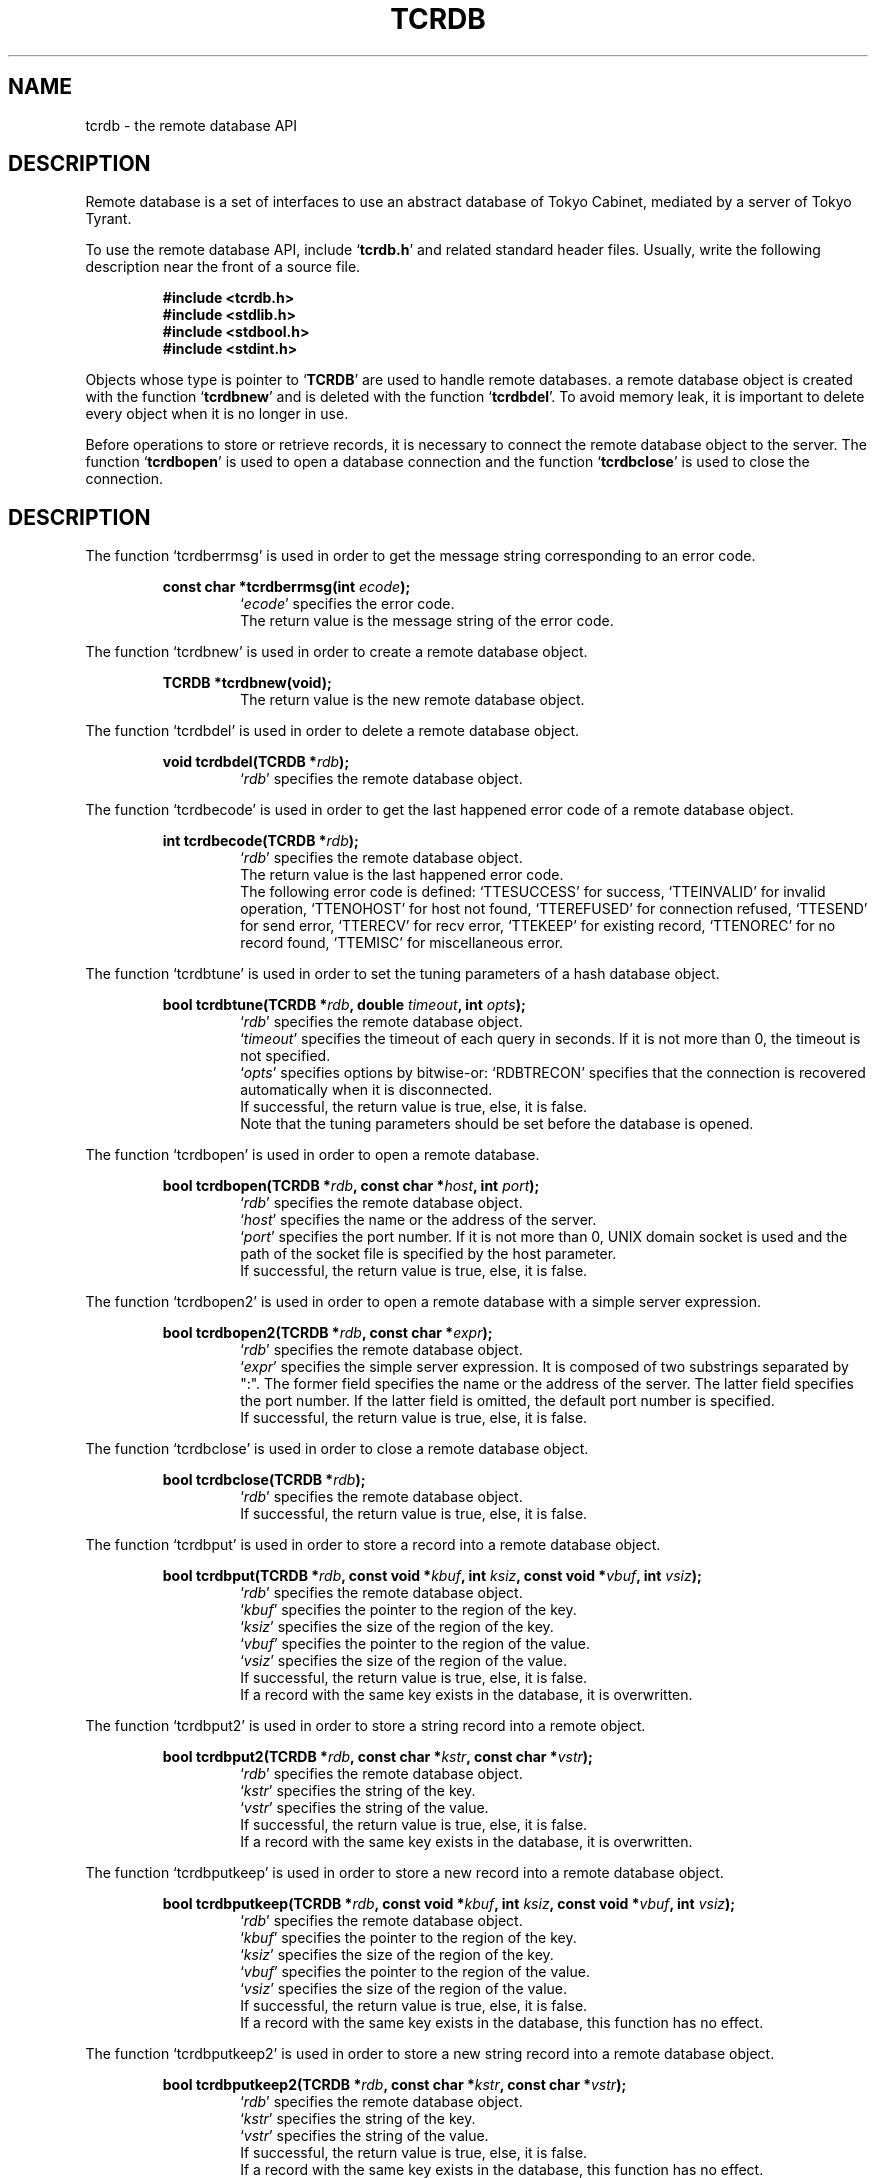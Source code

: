 .TH "TCRDB" 3 "2010-01-20" "Man Page" "Tokyo Tyrant"

.SH NAME
tcrdb \- the remote database API

.SH DESCRIPTION
.PP
Remote database is a set of interfaces to use an abstract database of Tokyo Cabinet, mediated by a server of Tokyo Tyrant.
.PP
.PP
To use the remote database API, include `\fBtcrdb.h\fR' and related standard header files.  Usually, write the following description near the front of a source file.
.PP
.RS
.br
\fB#include <tcrdb.h>\fR
.br
\fB#include <stdlib.h>\fR
.br
\fB#include <stdbool.h>\fR
.br
\fB#include <stdint.h>\fR
.RE
.PP
Objects whose type is pointer to `\fBTCRDB\fR' are used to handle remote databases.  a remote database object is created with the function `\fBtcrdbnew\fR' and is deleted with the function `\fBtcrdbdel\fR'.  To avoid memory leak, it is important to delete every object when it is no longer in use.
.PP
Before operations to store or retrieve records, it is necessary to connect the remote database object to the server.  The function `\fBtcrdbopen\fR' is used to open a database connection and the function `\fBtcrdbclose\fR' is used to close the connection.

.SH DESCRIPTION
.PP
The function `tcrdberrmsg' is used in order to get the message string corresponding to an error code.
.PP
.RS
.br
\fBconst char *tcrdberrmsg(int \fIecode\fB);\fR
.RS
`\fIecode\fR' specifies the error code.
.RE
.RS
The return value is the message string of the error code.
.RE
.RE
.PP
The function `tcrdbnew' is used in order to create a remote database object.
.PP
.RS
.br
\fBTCRDB *tcrdbnew(void);\fR
.RS
The return value is the new remote database object.
.RE
.RE
.PP
The function `tcrdbdel' is used in order to delete a remote database object.
.PP
.RS
.br
\fBvoid tcrdbdel(TCRDB *\fIrdb\fB);\fR
.RS
`\fIrdb\fR' specifies the remote database object.
.RE
.RE
.PP
The function `tcrdbecode' is used in order to get the last happened error code of a remote database object.
.PP
.RS
.br
\fBint tcrdbecode(TCRDB *\fIrdb\fB);\fR
.RS
`\fIrdb\fR' specifies the remote database object.
.RE
.RS
The return value is the last happened error code.
.RE
.RS
The following error code is defined: `TTESUCCESS' for success, `TTEINVALID' for invalid operation, `TTENOHOST' for host not found, `TTEREFUSED' for connection refused, `TTESEND' for send error, `TTERECV' for recv error, `TTEKEEP' for existing record, `TTENOREC' for no record found, `TTEMISC' for miscellaneous error.
.RE
.RE
.PP
The function `tcrdbtune' is used in order to set the tuning parameters of a hash database object.
.PP
.RS
.br
\fBbool tcrdbtune(TCRDB *\fIrdb\fB, double \fItimeout\fB, int \fIopts\fB);\fR
.RS
`\fIrdb\fR' specifies the remote database object.
.RE
.RS
`\fItimeout\fR' specifies the timeout of each query in seconds.  If it is not more than 0, the timeout is not specified.
.RE
.RS
`\fIopts\fR' specifies options by bitwise\-or: `RDBTRECON' specifies that the connection is recovered automatically when it is disconnected.
.RE
.RS
If successful, the return value is true, else, it is false.
.RE
.RS
Note that the tuning parameters should be set before the database is opened.
.RE
.RE
.PP
The function `tcrdbopen' is used in order to open a remote database.
.PP
.RS
.br
\fBbool tcrdbopen(TCRDB *\fIrdb\fB, const char *\fIhost\fB, int \fIport\fB);\fR
.RS
`\fIrdb\fR' specifies the remote database object.
.RE
.RS
`\fIhost\fR' specifies the name or the address of the server.
.RE
.RS
`\fIport\fR' specifies the port number.  If it is not more than 0, UNIX domain socket is used and the path of the socket file is specified by the host parameter.
.RE
.RS
If successful, the return value is true, else, it is false.
.RE
.RE
.PP
The function `tcrdbopen2' is used in order to open a remote database with a simple server expression.
.PP
.RS
.br
\fBbool tcrdbopen2(TCRDB *\fIrdb\fB, const char *\fIexpr\fB);\fR
.RS
`\fIrdb\fR' specifies the remote database object.
.RE
.RS
`\fIexpr\fR' specifies the simple server expression.  It is composed of two substrings separated by ":".  The former field specifies the name or the address of the server.  The latter field specifies the port number.  If the latter field is omitted, the default port number is specified.
.RE
.RS
If successful, the return value is true, else, it is false.
.RE
.RE
.PP
The function `tcrdbclose' is used in order to close a remote database object.
.PP
.RS
.br
\fBbool tcrdbclose(TCRDB *\fIrdb\fB);\fR
.RS
`\fIrdb\fR' specifies the remote database object.
.RE
.RS
If successful, the return value is true, else, it is false.
.RE
.RE
.PP
The function `tcrdbput' is used in order to store a record into a remote database object.
.PP
.RS
.br
\fBbool tcrdbput(TCRDB *\fIrdb\fB, const void *\fIkbuf\fB, int \fIksiz\fB, const void *\fIvbuf\fB, int \fIvsiz\fB);\fR
.RS
`\fIrdb\fR' specifies the remote database object.
.RE
.RS
`\fIkbuf\fR' specifies the pointer to the region of the key.
.RE
.RS
`\fIksiz\fR' specifies the size of the region of the key.
.RE
.RS
`\fIvbuf\fR' specifies the pointer to the region of the value.
.RE
.RS
`\fIvsiz\fR' specifies the size of the region of the value.
.RE
.RS
If successful, the return value is true, else, it is false.
.RE
.RS
If a record with the same key exists in the database, it is overwritten.
.RE
.RE
.PP
The function `tcrdbput2' is used in order to store a string record into a remote object.
.PP
.RS
.br
\fBbool tcrdbput2(TCRDB *\fIrdb\fB, const char *\fIkstr\fB, const char *\fIvstr\fB);\fR
.RS
`\fIrdb\fR' specifies the remote database object.
.RE
.RS
`\fIkstr\fR' specifies the string of the key.
.RE
.RS
`\fIvstr\fR' specifies the string of the value.
.RE
.RS
If successful, the return value is true, else, it is false.
.RE
.RS
If a record with the same key exists in the database, it is overwritten.
.RE
.RE
.PP
The function `tcrdbputkeep' is used in order to store a new record into a remote database object.
.PP
.RS
.br
\fBbool tcrdbputkeep(TCRDB *\fIrdb\fB, const void *\fIkbuf\fB, int \fIksiz\fB, const void *\fIvbuf\fB, int \fIvsiz\fB);\fR
.RS
`\fIrdb\fR' specifies the remote database object.
.RE
.RS
`\fIkbuf\fR' specifies the pointer to the region of the key.
.RE
.RS
`\fIksiz\fR' specifies the size of the region of the key.
.RE
.RS
`\fIvbuf\fR' specifies the pointer to the region of the value.
.RE
.RS
`\fIvsiz\fR' specifies the size of the region of the value.
.RE
.RS
If successful, the return value is true, else, it is false.
.RE
.RS
If a record with the same key exists in the database, this function has no effect.
.RE
.RE
.PP
The function `tcrdbputkeep2' is used in order to store a new string record into a remote database object.
.PP
.RS
.br
\fBbool tcrdbputkeep2(TCRDB *\fIrdb\fB, const char *\fIkstr\fB, const char *\fIvstr\fB);\fR
.RS
`\fIrdb\fR' specifies the remote database object.
.RE
.RS
`\fIkstr\fR' specifies the string of the key.
.RE
.RS
`\fIvstr\fR' specifies the string of the value.
.RE
.RS
If successful, the return value is true, else, it is false.
.RE
.RS
If a record with the same key exists in the database, this function has no effect.
.RE
.RE
.PP
The function `tcrdbputcat' is used in order to concatenate a value at the end of the existing record in a remote database object.
.PP
.RS
.br
\fBbool tcrdbputcat(TCRDB *\fIrdb\fB, const void *\fIkbuf\fB, int \fIksiz\fB, const void *\fIvbuf\fB, int \fIvsiz\fB);\fR
.RS
`\fIrdb\fR' specifies the remote database object.
.RE
.RS
`\fIkbuf\fR' specifies the pointer to the region of the key.
.RE
.RS
`\fIksiz\fR' specifies the size of the region of the key.
.RE
.RS
`\fIvbuf\fR' specifies the pointer to the region of the value.
.RE
.RS
`\fIvsiz\fR' specifies the size of the region of the value.
.RE
.RS
If successful, the return value is true, else, it is false.
.RE
.RS
If there is no corresponding record, a new record is created.
.RE
.RE
.PP
The function `tcrdbputcat2' is used in order to concatenate a string value at the end of the existing record in a remote database object.
.PP
.RS
.br
\fBbool tcrdbputcat2(TCRDB *\fIrdb\fB, const char *\fIkstr\fB, const char *\fIvstr\fB);\fR
.RS
`\fIrdb\fR' specifies the remote database object.
.RE
.RS
`\fIkstr\fR' specifies the string of the key.
.RE
.RS
`\fIvstr\fR' specifies the string of the value.
.RE
.RS
If successful, the return value is true, else, it is false.
.RE
.RS
If there is no corresponding record, a new record is created.
.RE
.RE
.PP
The function `tcrdbputshl' is used in order to concatenate a value at the end of the existing record and shift it to the left.
.PP
.RS
.br
\fBbool tcrdbputshl(TCRDB *\fIrdb\fB, const void *\fIkbuf\fB, int \fIksiz\fB, const void *\fIvbuf\fB, int \fIvsiz\fB, int \fIwidth\fB);\fR
.RS
`\fIrdb\fR' specifies the remote database object.
.RE
.RS
`\fIkbuf\fR' specifies the pointer to the region of the key.
.RE
.RS
`\fIksiz\fR' specifies the size of the region of the key.
.RE
.RS
`\fIvbuf\fR' specifies the pointer to the region of the value.
.RE
.RS
`\fIvsiz\fR' specifies the size of the region of the value.
.RE
.RS
`\fIwidth\fR' specifies the width of the record.
.RE
.RS
If successful, the return value is true, else, it is false.
.RE
.RS
If there is no corresponding record, a new record is created.
.RE
.RE
.PP
The function `tcrdbputshl2' is used in order to concatenate a string value at the end of the existing record and shift it to the left.
.PP
.RS
.br
\fBbool tcrdbputshl2(TCRDB *\fIrdb\fB, const char *\fIkstr\fB, const char *\fIvstr\fB, int \fIwidth\fB);\fR
.RS
`\fIrdb\fR' specifies the remote database object.
.RE
.RS
`\fIkstr\fR' specifies the string of the key.
.RE
.RS
`\fIvstr\fR' specifies the string of the value.
.RE
.RS
`\fIwidth\fR' specifies the width of the record.
.RE
.RS
If successful, the return value is true, else, it is false.
.RE
.RS
If there is no corresponding record, a new record is created.
.RE
.RE
.PP
The function `tcrdbputnr' is used in order to store a record into a remote database object without response from the server.
.PP
.RS
.br
\fBbool tcrdbputnr(TCRDB *\fIrdb\fB, const void *\fIkbuf\fB, int \fIksiz\fB, const void *\fIvbuf\fB, int \fIvsiz\fB);\fR
.RS
`\fIrdb\fR' specifies the remote database object.
.RE
.RS
`\fIkbuf\fR' specifies the pointer to the region of the key.
.RE
.RS
`\fIksiz\fR' specifies the size of the region of the key.
.RE
.RS
`\fIvbuf\fR' specifies the pointer to the region of the value.
.RE
.RS
`\fIvsiz\fR' specifies the size of the region of the value.
.RE
.RS
If successful, the return value is true, else, it is false.
.RE
.RS
If a record with the same key exists in the database, it is overwritten.
.RE
.RE
.PP
The function `tcrdbputnr2' is used in order to store a string record into a remote object without response from the server.
.PP
.RS
.br
\fBbool tcrdbputnr2(TCRDB *\fIrdb\fB, const char *\fIkstr\fB, const char *\fIvstr\fB);\fR
.RS
`\fIrdb\fR' specifies the remote database object.
.RE
.RS
`\fIkstr\fR' specifies the string of the key.
.RE
.RS
`\fIvstr\fR' specifies the string of the value.
.RE
.RS
If successful, the return value is true, else, it is false.
.RE
.RS
If a record with the same key exists in the database, it is overwritten.
.RE
.RE
.PP
The function `tcrdbout' is used in order to remove a record of a remote database object.
.PP
.RS
.br
\fBbool tcrdbout(TCRDB *\fIrdb\fB, const void *\fIkbuf\fB, int \fIksiz\fB);\fR
.RS
`\fIrdb\fR' specifies the remote database object.
.RE
.RS
`\fIkbuf\fR' specifies the pointer to the region of the key.
.RE
.RS
`\fIksiz\fR' specifies the size of the region of the key.
.RE
.RS
If successful, the return value is true, else, it is false.
.RE
.RE
.PP
The function `tcrdbout2' is used in order to remove a string record of a remote database object.
.PP
.RS
.br
\fBbool tcrdbout2(TCRDB *\fIrdb\fB, const char *\fIkstr\fB);\fR
.RS
`\fIrdb\fR' specifies the remote database object.
.RE
.RS
`\fIkstr\fR' specifies the string of the key.
.RE
.RS
If successful, the return value is true, else, it is false.
.RE
.RE
.PP
The function `tcrdbget' is used in order to retrieve a record in a remote database object.
.PP
.RS
.br
\fBvoid *tcrdbget(TCRDB *\fIrdb\fB, const void *\fIkbuf\fB, int \fIksiz\fB, int *\fIsp\fB);\fR
.RS
`\fIrdb\fR' specifies the remote database object.
.RE
.RS
`\fIkbuf\fR' specifies the pointer to the region of the key.
.RE
.RS
`\fIksiz\fR' specifies the size of the region of the key.
.RE
.RS
`\fIsp\fR' specifies the pointer to the variable into which the size of the region of the return value is assigned.
.RE
.RS
If successful, the return value is the pointer to the region of the value of the corresponding record.  `NULL' is returned if no record corresponds.
.RE
.RS
Because an additional zero code is appended at the end of the region of the return value, the return value can be treated as a character string.  Because the region of the return value is allocated with the `malloc' call, it should be released with the `free' call when it is no longer in use.
.RE
.RE
.PP
The function `tcrdbget2' is used in order to retrieve a string record in a remote database object.
.PP
.RS
.br
\fBchar *tcrdbget2(TCRDB *\fIrdb\fB, const char *\fIkstr\fB);\fR
.RS
`\fIrdb\fR' specifies the remote database object.
.RE
.RS
`\fIkstr\fR' specifies the string of the key.
.RE
.RS
If successful, the return value is the string of the value of the corresponding record.  `NULL' is returned if no record corresponds.
.RE
.RS
Because the region of the return value is allocated with the `malloc' call, it should be released with the `free' call when it is no longer in use.
.RE
.RE
.PP
The function `tcrdbget3' is used in order to retrieve records in a remote database object.
.PP
.RS
.br
\fBbool tcrdbget3(TCRDB *\fIrdb\fB, TCMAP *\fIrecs\fB);\fR
.RS
`\fIrdb\fR' specifies the remote database object.
.RE
.RS
`\fIrecs\fR' specifies a map object containing the retrieval keys.  As a result of this function, keys existing in the database have the corresponding values and keys not existing in the database are removed.
.RE
.RS
If successful, the return value is true, else, it is false.
.RE
.RE
.PP
The function `tcrdbvsiz' is used in order to get the size of the value of a record in a remote database object.
.PP
.RS
.br
\fBint tcrdbvsiz(TCRDB *\fIrdb\fB, const void *\fIkbuf\fB, int \fIksiz\fB);\fR
.RS
`\fIrdb\fR' specifies the remote database object.
.RE
.RS
`\fIkbuf\fR' specifies the pointer to the region of the key.
.RE
.RS
`\fIksiz\fR' specifies the size of the region of the key.
.RE
.RS
If successful, the return value is the size of the value of the corresponding record, else, it is \-1.
.RE
.RE
.PP
The function `tcrdbvsiz2' is used in order to get the size of the value of a string record in a remote database object.
.PP
.RS
.br
\fBint tcrdbvsiz2(TCRDB *\fIrdb\fB, const char *\fIkstr\fB);\fR
.RS
`\fIrdb\fR' specifies the remote database object.
.RE
.RS
`\fIkstr\fR' specifies the string of the key.
.RE
.RS
If successful, the return value is the size of the value of the corresponding record, else, it is \-1.
.RE
.RE
.PP
The function `tcrdbiterinit' is used in order to initialize the iterator of a remote database object.
.PP
.RS
.br
\fBbool tcrdbiterinit(TCRDB *\fIrdb\fB);\fR
.RS
`\fIrdb\fR' specifies the remote database object.
.RE
.RS
If successful, the return value is true, else, it is false.
.RE
.RS
The iterator is used in order to access the key of every record stored in a database.
.RE
.RE
.PP
The function `tcrdbiternext' is used in order to get the next key of the iterator of a remote database object.
.PP
.RS
.br
\fBvoid *tcrdbiternext(TCRDB *\fIrdb\fB, int *\fIsp\fB);\fR
.RS
`\fIrdb\fR' specifies the remote database object.
.RE
.RS
`\fIsp\fR' specifies the pointer to the variable into which the size of the region of the return value is assigned.
.RE
.RS
If successful, the return value is the pointer to the region of the next key, else, it is `NULL'.  `NULL' is returned when no record is to be get out of the iterator.
.RE
.RS
Because an additional zero code is appended at the end of the region of the return value, the return value can be treated as a character string.  Because the region of the return value is allocated with the `malloc' call, it should be released with the `free' call when it is no longer in use.  The iterator can be updated by multiple connections and then it is not assured that every record is traversed.
.RE
.RE
.PP
The function `tcrdbiternext2' is used in order to get the next key string of the iterator of a remote database object.
.PP
.RS
.br
\fBchar *tcrdbiternext2(TCRDB *\fIrdb\fB);\fR
.RS
`\fIrdb\fR' specifies the remote database object.
.RE
.RS
If successful, the return value is the string of the next key, else, it is `NULL'.  `NULL' is returned when no record is to be get out of the iterator.
.RE
.RS
Because the region of the return value is allocated with the `malloc' call, it should be released with the `free' call when it is no longer in use.  The iterator can be updated by multiple connections and then it is not assured that every record is traversed.
.RE
.RE
.PP
The function `tcrdbfwmkeys' is used in order to get forward matching keys in a remote database object.
.PP
.RS
.br
\fBTCLIST *tcrdbfwmkeys(TCRDB *\fIrdb\fB, const void *\fIpbuf\fB, int \fIpsiz\fB, int \fImax\fB);\fR
.RS
`\fIrdb\fR' specifies the remote database object.
.RE
.RS
`\fIpbuf\fR' specifies the pointer to the region of the prefix.
.RE
.RS
`\fIpsiz\fR' specifies the size of the region of the prefix.
.RE
.RS
`\fImax\fR' specifies the maximum number of keys to be fetched.  If it is negative, no limit is specified.
.RE
.RS
The return value is a list object of the corresponding keys.  This function does never fail.  It returns an empty list even if no key corresponds.
.RE
.RS
Because the object of the return value is created with the function `tclistnew', it should be deleted with the function `tclistdel' when it is no longer in use.
.RE
.RE
.PP
The function `tcrdbfwmkeys2' is used in order to get forward matching string keys in a remote database object.
.PP
.RS
.br
\fBTCLIST *tcrdbfwmkeys2(TCRDB *\fIrdb\fB, const char *\fIpstr\fB, int \fImax\fB);\fR
.RS
`\fIrdb\fR' specifies the remote database object.
.RE
.RS
`\fIpstr\fR' specifies the string of the prefix.
.RE
.RS
`\fImax\fR' specifies the maximum number of keys to be fetched.  If it is negative, no limit is specified.
.RE
.RS
The return value is a list object of the corresponding keys.  This function does never fail.  It returns an empty list even if no key corresponds.
.RE
.RS
Because the object of the return value is created with the function `tclistnew', it should be deleted with the function `tclistdel' when it is no longer in use.
.RE
.RE
.PP
The function `tcrdbaddint' is used in order to add an integer to a record in a remote database object.
.PP
.RS
.br
\fBint tcrdbaddint(TCRDB *\fIrdb\fB, const void *\fIkbuf\fB, int \fIksiz\fB, int \fInum\fB);\fR
.RS
`\fIrdb\fR' specifies the remote database object.
.RE
.RS
`\fIkbuf\fR' specifies the pointer to the region of the key.
.RE
.RS
`\fIksiz\fR' specifies the size of the region of the key.
.RE
.RS
`\fInum\fR' specifies the additional value.
.RE
.RS
If successful, the return value is the summation value, else, it is `INT_MIN'.
.RE
.RS
If the corresponding record exists, the value is treated as an integer and is added to.  If no record corresponds, a new record of the additional value is stored.
.RE
.RE
.PP
The function `tcrdbadddouble' is used in order to add a real number to a record in a remote database object.
.PP
.RS
.br
\fBdouble tcrdbadddouble(TCRDB *\fIrdb\fB, const void *\fIkbuf\fB, int \fIksiz\fB, double \fInum\fB);\fR
.RS
`\fIrdb\fR' specifies the remote database object.
.RE
.RS
`\fIkbuf\fR' specifies the pointer to the region of the key.
.RE
.RS
`\fIksiz\fR' specifies the size of the region of the key.
.RE
.RS
`\fInum\fR' specifies the additional value.
.RE
.RS
If successful, the return value is the summation value, else, it is Not\-a\-Number.
.RE
.RS
If the corresponding record exists, the value is treated as a real number and is added to.  If no record corresponds, a new record of the additional value is stored.
.RE
.RE
.PP
The function `tcrdbext' is used in order to call a function of the script language extension.
.PP
.RS
.br
\fBvoid *tcrdbext(TCRDB *\fIrdb\fB, const char *\fIname\fB, int \fIopts\fB, const void *\fIkbuf\fB, int \fIksiz\fB, const void *\fIvbuf\fB, int \fIvsiz\fB, int *\fIsp\fB);\fR
.RS
`\fIrdb\fR' specifies the remote database object.
.RE
.RS
`\fIname\fR' specifies the function name.
.RE
.RS
`\fIopts\fR' specifies options by bitwise\-or: `RDBXOLCKREC' for record locking, `RDBXOLCKGLB' for global locking.
.RE
.RS
`\fIkbuf\fR' specifies the pointer to the region of the key.
.RE
.RS
`\fIksiz\fR' specifies the size of the region of the key.
.RE
.RS
`\fIvbuf\fR' specifies the pointer to the region of the value.
.RE
.RS
`\fIvsiz\fR' specifies the size of the region of the value.
.RE
.RS
`\fIsp\fR' specifies the pointer to the variable into which the size of the region of the return value is assigned.
.RE
.RS
If successful, the return value is the pointer to the region of the value of the response.  `NULL' is returned on failure.
.RE
.RS
Because an additional zero code is appended at the end of the region of the return value, the return value can be treated as a character string.  Because the region of the return value is allocated with the `malloc' call, it should be released with the `free' call when it is no longer in use.
.RE
.RE
.PP
The function `tcrdbext2' is used in order to call a function of the script language extension with string parameters.
.PP
.RS
.br
\fBchar *tcrdbext2(TCRDB *\fIrdb\fB, const char *\fIname\fB, int \fIopts\fB, const char *\fIkstr\fB, const char *\fIvstr\fB);\fR
.RS
`\fIrdb\fR' specifies the remote database object.
.RE
.RS
`\fIname\fR' specifies the function name.
.RE
.RS
`\fIopts\fR' specifies options by bitwise\-or: `RDBXOLCKREC' for record locking, `RDBXOLCKGLB' for global locking.
.RE
.RS
`\fIkstr\fR' specifies the string of the key.
.RE
.RS
`\fIvstr\fR' specifies the string of the value.
.RE
.RS
If successful, the return value is the string of the value of the response.  `NULL' is returned on failure.
.RE
.RS
Because the region of the return value is allocated with the `malloc' call, it should be released with the `free' call when it is no longer in use.
.RE
.RE
.PP
The function `tcrdbsync' is used in order to synchronize updated contents of a remote database object with the file and the device.
.PP
.RS
.br
\fBbool tcrdbsync(TCRDB *\fIrdb\fB);\fR
.RS
`\fIrdb\fR' specifies the remote database object.
.RE
.RS
If successful, the return value is true, else, it is false.
.RE
.RE
.PP
The function `tcrdboptimize' is used in order to optimize the storage of a remove database object.
.PP
.RS
.br
\fBbool tcrdboptimize(TCRDB *\fIrdb\fB, const char *\fIparams\fB);\fR
.RS
`\fIrdb\fR' specifies the remote database object.
.RE
.RS
`\fIparams\fR' specifies the string of the tuning parameters.  If it is `NULL', it is not used.
.RE
.RS
If successful, the return value is true, else, it is false.
.RE
.RE
.PP
The function `tcrdbvanish' is used in order to remove all records of a remote database object.
.PP
.RS
.br
\fBbool tcrdbvanish(TCRDB *\fIrdb\fB);\fR
.RS
`\fIrdb\fR' specifies the remote database object.
.RE
.RS
If successful, the return value is true, else, it is false.
.RE
.RE
.PP
The function `tcrdbcopy' is used in order to copy the database file of a remote database object.
.PP
.RS
.br
\fBbool tcrdbcopy(TCRDB *\fIrdb\fB, const char *\fIpath\fB);\fR
.RS
`\fIrdb\fR' specifies the remote database object.
.RE
.RS
`\fIpath\fR' specifies the path of the destination file.  If it begins with `@', the trailing substring is executed as a command line.
.RE
.RS
If successful, the return value is true, else, it is false.  False is returned if the executed command returns non\-zero code.
.RE
.RS
The database file is assured to be kept synchronized and not modified while the copying or executing operation is in progress.  So, this function is useful to create a backup file of the database file.
.RE
.RE
.PP
The function `tcrdbrestore' is used in order to restore the database file of a remote database object from the update log.
.PP
.RS
.br
\fBbool tcrdbrestore(TCRDB *\fIrdb\fB, const char *\fIpath\fB, uint64_t \fIts\fB, int \fIopts\fB);\fR
.RS
`\fIrdb\fR' specifies the remote database object.
.RE
.RS
`\fIpath\fR' specifies the path of the update log directory.
.RE
.RS
`\fIopts\fR' specifies options by bitwise\-or: `RDBROCHKCON' for consistency checking.
.RE
.RS
`\fIts\fR' specifies the beginning time stamp in microseconds.
.RE
.RS
If successful, the return value is true, else, it is false.
.RE
.RE
.PP
The function `tcrdbsetmst' is used in order to set the replication master of a remote database object.
.PP
.RS
.br
\fBbool tcrdbsetmst(TCRDB *\fIrdb\fB, const char *\fIhost\fB, int \fIport\fB, uint64_t \fIts\fB, int \fIopts\fB);\fR
.RS
`\fIrdb\fR' specifies the remote database object.
.RE
.RS
`\fIhost\fR' specifies the name or the address of the server.  If it is `NULL', replication of the database is disabled.
.RE
.RS
`\fIport\fR' specifies the port number.
.RE
.RS
`\fIts\fR' specifies the beginning timestamp in microseconds.
.RE
.RS
`\fIopts\fR' specifies options by bitwise\-or: `RDBROCHKCON' for consistency checking.
.RE
.RS
If successful, the return value is true, else, it is false.
.RE
.RE
.PP
The function `tcrdbsetmst2' is used in order to set the replication master of a remote database object with a simple server expression.
.PP
.RS
.br
\fBbool tcrdbsetmst2(TCRDB *\fIrdb\fB, const char *\fIexpr\fB, uint64_t \fIts\fB, int \fIopts\fB);\fR
.RS
`\fIrdb\fR' specifies the remote database object.
.RE
.RS
`\fIexpr\fR' specifies the simple server expression.  It is composed of two substrings separated by ":".  The former field specifies the name or the address of the server.  The latter field specifies the port number.  If the latter field is omitted, the default port number is specified.
.RE
.RS
`\fIts\fR' specifies the beginning timestamp in microseconds.
.RE
.RS
`\fIopts\fR' specifies options by bitwise\-or: `RDBROCHKCON' for consistency checking.
.RE
.RS
If successful, the return value is true, else, it is false.
.RE
.RE
.PP
The function `tcrdbrnum' is used in order to get the number of records of a remote database object.
.PP
.RS
.br
\fBuint64_t tcrdbrnum(TCRDB *\fIrdb\fB);\fR
.RS
`\fIrdb\fR' specifies the remote database object.
.RE
.RS
The return value is the number of records or 0 if the object does not connect to any database server.
.RE
.RE
.PP
The function `tcrdbsize' is used in order to get the size of the database of a remote database object.
.PP
.RS
.br
\fBuint64_t tcrdbsize(TCRDB *\fIrdb\fB);\fR
.RS
`\fIrdb\fR' specifies the remote database object.
.RE
.RS
The return value is the size of the database or 0 if the object does not connect to any database server.
.RE
.RE
.PP
The function `tcrdbstat' is used in order to get the status string of the database of a remote database object.
.PP
.RS
.br
\fBchar *tcrdbstat(TCRDB *\fIrdb\fB);\fR
.RS
`\fIrdb\fR' specifies the remote database object.
.RE
.RS
The return value is the status message of the database or `NULL' if the object does not connect to any database server.  The message format is TSV.  The first field of each line means the parameter name and the second field means the value.
.RE
.RS
Because the region of the return value is allocated with the `malloc' call, it should be released with the `free' call when it is no longer in use.
.RE
.RE
.PP
The function `tcrdbmisc' is used in order to call a versatile function for miscellaneous operations of a remote database object.
.PP
.RS
.br
\fBTCLIST *tcrdbmisc(TCRDB *\fIrdb\fB, const char *\fIname\fB, int \fIopts\fB, const TCLIST *\fIargs\fB);\fR
.RS
`\fIrdb\fR' specifies the remote database object.
.RE
.RS
`\fIname\fR' specifies the name of the function.  All databases support "put", "out", "get", "putlist", "outlist", and "getlist".  "put" is to store a record.  It receives a key and a value, and returns an empty list.  "out" is to remove a record.  It receives a key, and returns an empty list.  "get" is to retrieve a record.  It receives a key, and returns a list of the values.  "putlist" is to store records.  It receives keys and values one after the other, and returns an empty list.  "outlist" is to remove records.  It receives keys, and returns an empty list.  "getlist" is to retrieve records.  It receives keys, and returns keys and values of corresponding records one after the other.
.RE
.RS
`\fIopts\fR' specifies options by bitwise\-or: `RDBMONOULOG' for omission of the update log.
.RE
.RS
`\fIargs\fR' specifies a list object containing arguments.
.RE
.RS
If successful, the return value is a list object of the result.  `NULL' is returned on failure.
.RE
.RS
Because the object of the return value is created with the function `tclistnew', it should be deleted with the function `tclistdel' when it is no longer in use.
.RE
.RE

.SH TABLE EXTENSION
.PP
The function `tcrdbtblput' is used in order to store a record into a remote database object.
.PP
.RS
.br
\fBbool tcrdbtblput(TCRDB *\fIrdb\fB, const void *\fIpkbuf\fB, int \fIpksiz\fB, TCMAP *\fIcols\fB);\fR
.RS
`\fIrdb\fR' specifies the remote database object.
.RE
.RS
`\fIpkbuf\fR' specifies the pointer to the region of the primary key.
.RE
.RS
`\fIpksiz\fR' specifies the size of the region of the primary key.
.RE
.RS
`\fIcols\fR' specifies a map object containing columns.
.RE
.RS
If successful, the return value is true, else, it is false.
.RE
.RS
If a record with the same key exists in the database, it is overwritten.
.RE
.RE
.PP
The function `tcrdbtblputkeep' is used in order to store a new record into a remote database object.
.PP
.RS
.br
\fBbool tcrdbtblputkeep(TCRDB *\fIrdb\fB, const void *\fIpkbuf\fB, int \fIpksiz\fB, TCMAP *\fIcols\fB);\fR
.RS
`\fIrdb\fR' specifies the remote database object.
.RE
.RS
`\fIpkbuf\fR' specifies the pointer to the region of the primary key.
.RE
.RS
`\fIpksiz\fR' specifies the size of the region of the primary key.
.RE
.RS
`\fIcols\fR' specifies a map object containing columns.
.RE
.RS
If successful, the return value is true, else, it is false.
.RE
.RS
If a record with the same key exists in the database, this function has no effect.
.RE
.RE
.PP
The function `tcrdbtblputcat' is used in order to concatenate columns of the existing record in a remote database object.
.PP
.RS
.br
\fBbool tcrdbtblputcat(TCRDB *\fIrdb\fB, const void *\fIpkbuf\fB, int \fIpksiz\fB, TCMAP *\fIcols\fB);\fR
.RS
`\fIrdb\fR' specifies the remote database object.
.RE
.RS
`\fIpkbuf\fR' specifies the pointer to the region of the primary key.
.RE
.RS
`\fIpksiz\fR' specifies the size of the region of the primary key.
.RE
.RS
`\fIcols\fR' specifies a map object containing columns.
.RE
.RS
If successful, the return value is true, else, it is false.
.RE
.RS
If there is no corresponding record, a new record is created.
.RE
.RE
.PP
The function `tcrdbtblout' is used in order to remove a record of a remote database object.
.PP
.RS
.br
\fBbool tcrdbtblout(TCRDB *\fIrdb\fB, const void *\fIpkbuf\fB, int \fIpksiz\fB);\fR
.RS
`\fIrdb\fR' specifies the remote database object.
.RE
.RS
`\fIpkbuf\fR' specifies the pointer to the region of the primary key.
.RE
.RS
`\fIpksiz\fR' specifies the size of the region of the primary key.
.RE
.RS
If successful, the return value is true, else, it is false.
.RE
.RE
.PP
The function `tcrdbtblget' is used in order to retrieve a record in a remote database object.
.PP
.RS
.br
\fBTCMAP *tcrdbtblget(TCRDB *\fIrdb\fB, const void *\fIpkbuf\fB, int \fIpksiz\fB);\fR
.RS
`\fIrdb\fR' specifies the remote database object.
.RE
.RS
`\fIpkbuf\fR' specifies the pointer to the region of the primary key.
.RE
.RS
`\fIpksiz\fR' specifies the size of the region of the primary key.
.RE
.RS
If successful, the return value is a map object of the columns of the corresponding record.  `NULL' is returned if no record corresponds.
.RE
.RS
Because the object of the return value is created with the function `tcmapnew', it should be deleted with the function `tcmapdel' when it is no longer in use.
.RE
.RE
.PP
The function `tcrdbtblsetindex' is used in order to set a column index to a remote database object.
.PP
.RS
.br
\fBbool tcrdbtblsetindex(TCRDB *\fIrdb\fB, const char *\fIname\fB, int \fItype\fB);\fR
.RS
`\fIrdb\fR' specifies the remote database object.
.RE
.RS
`\fIname\fR' specifies the name of a column.  If the name of an existing index is specified, the index is rebuilt.  An empty string means the primary key.
.RE
.RS
`\fItype\fR' specifies the index type: `RDBITLEXICAL' for lexical string, `RDBITDECIMAL' for decimal string, `RDBITTOKEN' for token inverted index, `RDBITQGRAM' for q\-gram inverted index.  If it is `RDBITOPT', the index is optimized.  If it is `RDBITVOID', the index is removed.  If `RDBITKEEP' is added by bitwise\-or and the index exists, this function merely returns failure.
.RE
.RS
If successful, the return value is true, else, it is false.
.RE
.RE
.PP
The function `tcrdbtblgenuid' is used in order to generate a unique ID number of a remote database object.
.PP
.RS
.br
\fBint64_t tcrdbtblgenuid(TCRDB *\fIrdb\fB);\fR
.RS
`\fIrdb\fR' specifies the remote database object.
.RE
.RS
The return value is the new unique ID number or \-1 on failure.
.RE
.RE
.PP
The function `tcrdbqrynew' is used in order to create a query object.
.PP
.RS
.br
\fBRDBQRY *tcrdbqrynew(TCRDB *\fIrdb\fB);\fR
.RS
`\fIrdb\fR' specifies the remote database object.
.RE
.RS
The return value is the new query object.
.RE
.RE
.PP
The function `tcrdbqrydel' is used in order to delete a query object.
.PP
.RS
.br
\fBvoid tcrdbqrydel(RDBQRY *\fIqry\fB);\fR
.RS
`\fIqry\fR' specifies the query object.
.RE
.RE
.PP
The function `tcrdbqryaddcond' is used in order to add a narrowing condition to a query object.
.PP
.RS
.br
\fBvoid tcrdbqryaddcond(RDBQRY *\fIqry\fB, const char *\fIname\fB, int \fIop\fB, const char *\fIexpr\fB);\fR
.RS
`\fIqry\fR' specifies the query object.
.RE
.RS
`\fIname\fR' specifies the name of a column.  An empty string means the primary key.
.RE
.RS
`\fIop\fR' specifies an operation type: `RDBQCSTREQ' for string which is equal to the expression, `RDBQCSTRINC' for string which is included in the expression, `RDBQCSTRBW' for string which begins with the expression, `RDBQCSTREW' for string which ends with the expression, `RDBQCSTRAND' for string which includes all tokens in the expression, `RDBQCSTROR' for string which includes at least one token in the expression, `RDBQCSTROREQ' for string which is equal to at least one token in the expression, `RDBQCSTRRX' for string which matches regular expressions of the expression, `RDBQCNUMEQ' for number which is equal to the expression, `RDBQCNUMGT' for number which is greater than the expression, `RDBQCNUMGE' for number which is greater than or equal to the expression, `RDBQCNUMLT' for number which is less than the expression, `RDBQCNUMLE' for number which is less than or equal to the expression, `RDBQCNUMBT' for number which is between two tokens of the expression, `RDBQCNUMOREQ' for number which is equal to at least one token in the expression, `RDBQCFTSPH' for full\-text search with the phrase of the expression, `RDBQCFTSAND' for full\-text search with all tokens in the expression, `RDBQCFTSOR' for full\-text search with at least one token in the expression, `RDBQCFTSEX' for full\-text search with the compound expression.  All operations can be flagged by bitwise\-or: `RDBQCNEGATE' for negation, `RDBQCNOIDX' for using no index.
.RE
.RS
`\fIexpr\fR' specifies an operand exression.
.RE
.RE
.PP
The function `tcrdbqrysetorder' is used in order to set the order of a query object.
.PP
.RS
.br
\fBvoid tcrdbqrysetorder(RDBQRY *\fIqry\fB, const char *\fIname\fB, int \fItype\fB);\fR
.RS
`\fIqry\fR' specifies the query object.
.RE
.RS
`\fIname\fR' specifies the name of a column.  An empty string means the primary key.
.RE
.RS
`\fItype\fR' specifies the order type: `RDBQOSTRASC' for string ascending, `RDBQOSTRDESC' for string descending, `RDBQONUMASC' for number ascending, `RDBQONUMDESC' for number descending.
.RE
.RE
.PP
The function `tcrdbqrysetlimit' is used in order to set the limit number of records of the result of a query object.
.PP
.RS
.br
\fBvoid tcrdbqrysetlimit(RDBQRY *\fIqry\fB, int \fImax\fB, int \fIskip\fB);\fR
.RS
`\fIqry\fR' specifies the query object.
.RE
.RS
`\fImax\fR' specifies the maximum number of records of the result.  If it is negative, no limit is specified.
.RE
.RS
`\fIskip\fR' specifies the number of skipped records of the result.  If it is not more than 0, no record is skipped.
.RE
.RE
.PP
The function `tcrdbqrysearch' is used in order to execute the search of a query object.
.PP
.RS
.br
\fBTCLIST *tcrdbqrysearch(RDBQRY *\fIqry\fB);\fR
.RS
`\fIqry\fR' specifies the query object.
.RE
.RS
The return value is a list object of the primary keys of the corresponding records.  This function does never fail.  It returns an empty list even if no record corresponds.
.RE
.RS
Because the object of the return value is created with the function `tclistnew', it should be deleted with the function `tclistdel' when it is no longer in use.
.RE
.RE
.PP
The function `tcrdbqrysearchout' is used in order to remove each record corresponding to a query object.
.PP
.RS
.br
\fBbool tcrdbqrysearchout(RDBQRY *\fIqry\fB);\fR
.RS
`\fIqry\fR' specifies the query object of the database.
.RE
.RS
If successful, the return value is true, else, it is false.
.RE
.RE
.PP
The function `tcrdbqrysearchget' is used in order to get records corresponding to the search of a query object.
.PP
.RS
.br
\fBTCLIST *tcrdbqrysearchget(RDBQRY *\fIqry\fB);\fR
.RS
`\fIqry\fR' specifies the query object.
.RE
.RS
The return value is a list object of zero separated columns of the corresponding records.
.RE
.RS
This function does never fail.  It returns an empty list even if no record corresponds.  Each element of the list can be treated with the function `tcrdbqryrescols'.  Because the object of the return value is created with the function `tclistnew', it should be deleted with the function `tclistdel' when it is no longer in use.
.RE
.RE
.PP
The function `tcrdbqryrescols' is used in order to get columns of a record in a search result.
.PP
.RS
.br
\fBTCMAP *tcrdbqryrescols(TCLIST *\fIres\fB, int \fIindex\fB);\fR
.RS
`\fIres\fR' specifies a list of zero separated columns of the search result.
.RE
.RS
`\fIindex\fR' the index of a element of the search result.
.RE
.RS
The return value is a map object containing columns.
.RE
.RS
Because the object of the return value is created with the function `tcmapnew', it should be deleted with the function `tcmapdel' when it is no longer in use.
.RE
.RE
.PP
The function `tcrdbqrysearchcount' is used in order to get the count of corresponding records of a query object.
.PP
.RS
.br
\fBint tcrdbqrysearchcount(RDBQRY *\fIqry\fB);\fR
.RS
`\fIqry\fR' specifies the query object.
.RE
.RS
The return value is the count of corresponding records or 0 on failure.
.RE
.RE
.PP
The function `tcrdbqryhint' is used in order to get the hint string of a query object.
.PP
.RS
.br
\fBconst char *tcrdbqryhint(RDBQRY *\fIqry\fB);\fR
.RS
`\fIqry\fR' specifies the query object.
.RE
.RS
The return value is the hint string.
.RE
.RS
This function should be called after the query execution by `tcrdbqrysearch' and so on.  The region of the return value is overwritten when this function is called again.
.RE
.RE
.PP
The function `tcrdbmetasearch' is used in order to retrieve records with multiple query objects and get the set of the result.
.PP
.RS
.br
\fBTCLIST *tcrdbmetasearch(RDBQRY **\fIqrys\fB, int \fInum\fB, int \fItype\fB);\fR
.RS
`\fIqrys\fR' specifies an array of the query objects.
.RE
.RS
`\fInum\fR' specifies the number of elements of the array.
.RE
.RS
`\fItype\fR' specifies a set operation type: `RDBMSUNION' for the union set, `RDBMSISECT' for the intersection set, `RDBMSDIFF' for the difference set.
.RE
.RS
The return value is a list object of the primary keys of the corresponding records.  This function does never fail.  It returns an empty list even if no record corresponds.
.RE
.RS
If the first query object has the order setting, the result array is sorted by the order.  Because the object of the return value is created with the function `tclistnew', it should be deleted with the function `tclistdel' when it is no longer in use.
.RE
.RE
.PP
The function `tcrdbparasearch' is used in order to search records for multiple servers in parallel.
.PP
.RS
.br
\fBTCLIST *tcrdbparasearch(RDBQRY **\fIqrys\fB, int \fInum\fB);\fR
.RS
`\fIqrys\fR' specifies an array of the query objects.
.RE
.RS
`\fInum\fR' specifies the number of elements of the array.
.RE
.RS
The return value is a list object of zero separated columns of the corresponding records.
.RE
.RS
This function does never fail.  It returns an empty list even if no record corresponds.  Each element of the list can be treated with the function `tcrdbqryrescols'.  Because the object of the return value is created with the function `tclistnew', it should be deleted with the function `tclistdel' when it is no longer in use.
.RE
.RE

.SH SEE ALSO
.PP
.BR ttserver (1),
.BR tcrtest (1),
.BR tcrmttest (1),
.BR tcrmgr (1),
.BR ttutil (3)
